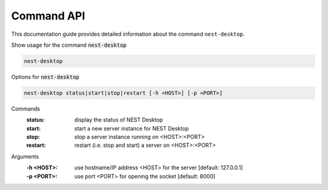Command API
===========


This documentation guide provides detailed information about the command ``nest-desktop``.

Show usage for the command :code:`nest-desktop`

.. code-block:: bash

  nest-desktop


Options for :code:`nest-desktop`

.. code-block:: bash

  nest-desktop status|start|stop|restart [-h <HOST>] [-p <PORT>]


Commands
  :status: display the status of NEST Desktop
  :start: start a new server instance for NEST Desktop
  :stop: stop a server instance running on <HOST>:<PORT>
  :restart:  restart (i.e. stop and start) a server on <HOST>:<PORT>


Arguments
  :-h <HOST>: use hostname/IP address <HOST> for the server [default: 127.0.0.1]
  :-p <PORT>: use port <PORT> for opening the socket [default: 8000]
